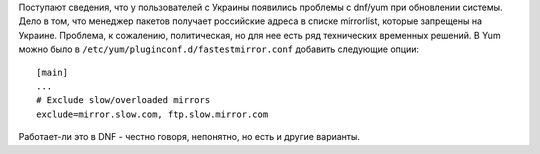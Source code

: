 .. title: Проблемы с зеркалами репозиториев на Украине
.. slug: problemy-s-dostupom-na-ukraine
.. date: 2017-05-31 15:22:11 UTC+03:00
.. tags: yandex, политика, санкции
.. category: 
.. link: 
.. description: 
.. type: text
.. author: Peter Lemenkov

Поступают сведения, что у пользователей с Украины появились проблемы с dnf/yum
при обновлении системы. Дело в том, что менеджер пакетов получает российские
адреса в списке mirrorlist, которые запрещены на Украине. Проблема, к
сожалению, политическая, но для нее есть ряд технических временных решений. В
Yum можно было в ``/etc/yum/pluginconf.d/fastestmirror.conf`` добавить
следующие опции:

::

        [main]
        ...
        # Exclude slow/overloaded mirrors
        exclude=mirror.slow.com, ftp.slow.mirror.com

Работает-ли это в DNF - честно говоря, непонятно, но есть и другие варианты.
